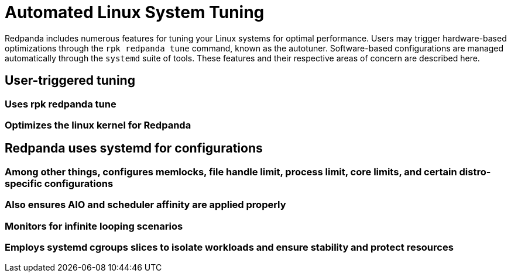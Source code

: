 = Automated Linux System Tuning
:description: Learn how Redpanda applies automatic tunic to your Linux system.

Redpanda includes numerous features for tuning your Linux systems for optimal performance. Users may trigger hardware-based optimizations through the `rpk redpanda tune` command, known as the autotuner. Software-based configurations are managed automatically through the `systemd` suite of tools. These features and their respective areas of concern are described here.

== User-triggered tuning
=== Uses rpk redpanda tune
=== Optimizes the linux kernel for Redpanda
== Redpanda uses systemd for configurations
=== Among other things, configures memlocks, file handle limit, process limit, core limits, and certain distro-specific configurations
=== Also ensures AIO and scheduler affinity are applied properly
=== Monitors for infinite looping scenarios
=== Employs systemd cgroups slices to isolate workloads and ensure stability and  protect resources